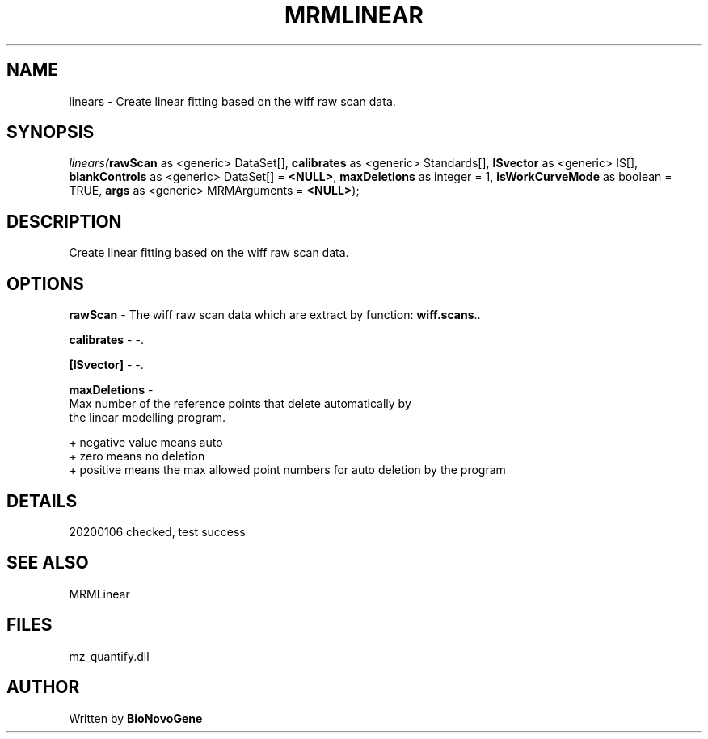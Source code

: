 .\" man page create by R# package system.
.TH MRMLINEAR 2 2000-1月 "linears" "linears"
.SH NAME
linears \- Create linear fitting based on the wiff raw scan data.
.SH SYNOPSIS
\fIlinears(\fBrawScan\fR as <generic> DataSet[], 
\fBcalibrates\fR as <generic> Standards[], 
\fBISvector\fR as <generic> IS[], 
\fBblankControls\fR as <generic> DataSet[] = \fB<NULL>\fR, 
\fBmaxDeletions\fR as integer = 1, 
\fBisWorkCurveMode\fR as boolean = TRUE, 
\fBargs\fR as <generic> MRMArguments = \fB<NULL>\fR);\fR
.SH DESCRIPTION
.PP
Create linear fitting based on the wiff raw scan data.
.PP
.SH OPTIONS
.PP
\fBrawScan\fB \fR\- The wiff raw scan data which are extract by function: \fBwiff.scans\fR.. 
.PP
.PP
\fBcalibrates\fB \fR\- -. 
.PP
.PP
\fB[ISvector]\fB \fR\- -. 
.PP
.PP
\fBmaxDeletions\fB \fR\- 
 Max number of the reference points that delete automatically by 
 the linear modelling program.
 
 + negative value means auto
 + zero means no deletion
 + positive means the max allowed point numbers for auto deletion by the program
. 
.PP
.SH DETAILS
.PP
20200106 checked, test success
.PP
.SH SEE ALSO
MRMLinear
.SH FILES
.PP
mz_quantify.dll
.PP
.SH AUTHOR
Written by \fBBioNovoGene\fR
